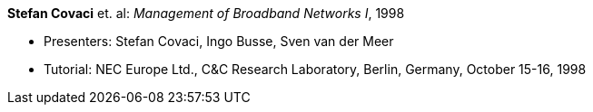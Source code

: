 *Stefan Covaci* et. al: _Management of Broadband Networks I_, 1998

* Presenters: Stefan Covaci, Ingo Busse, Sven van der Meer
* Tutorial: NEC Europe Ltd., C&C Research Laboratory, Berlin, Germany, October 15-16, 1998
ifdef::local[]
* Local links:
    link:/library/talks/keynote/covaci-nec-1998.pdf[PDF] ┃
    link:/library/talks/keynote/covaci-nec-1998.zip[ZIP]
endif::[]

